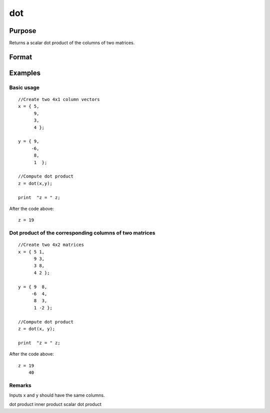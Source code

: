 
dot
==============================================

Purpose
----------------

Returns a scalar dot product of the columns of two matrices.

Format
----------------
.. function:: dot(x, y)

    :param x: Nx1 vector or NxK matrix.
    :type x: TODO

    :param y: Nx1 vector or NxK matrix.
    :type y: TODO

    :returns: z (*TODO*), scalar or Kx1 dot product

Examples
----------------

Basic usage
+++++++++++

::

    //Create two 4x1 column vectors
    x = { 5,
          9,
          3,
          4 };
    
    y = { 9,
         -6,
          8,
          1  };
    
    //Compute dot product
    z = dot(x,y);
    
    print  "z = " z;

After the code above:

::

    z = 19

Dot product of the corresponding columns of two matrices
++++++++++++++++++++++++++++++++++++++++++++++++++++++++

::

    //Create two 4x2 matrices
    x = { 5 1,
          9 3,
          3 8,
          4 2 };
    
    y = { 9  8,
         -6  4,
          8  3,
          1 -2 };
    
    //Compute dot product
    z = dot(x, y);
    
    print  "z = " z;

After the code above:

::

    z = 19
        40

Remarks
+++++++

Inputs x and y should have the same columns.

.. seealso:: Functions :func:`crossprd`, :func:`norm`

dot product inner product scalar dot product
